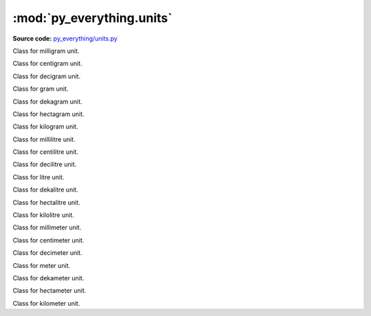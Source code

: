 ***************************
:mod:`py_everything.units`
***************************

.. module:: py_everything.units

**Source code:** `py_everything/units.py <https://github.com/pybash1/py_everything/blob/master/py_everything/units.py>`_

.. class:: mg()

    Class for milligram unit.

.. class:: cg()

    Class for centigram unit.

.. class:: dg()

    Class for decigram unit.

.. class:: g()

    Class for gram unit.

.. class:: dag()

    Class for dekagram unit.

.. class:: hg()

    Class for hectagram unit.

.. class:: kg()

    Class for kilogram unit.

.. class:: ml()

    Class for millilitre unit.

.. class:: cl()

    Class for centilitre unit.

.. class:: dl()

    Class for decilitre unit.

.. class:: l()

    Class for litre unit.

.. class:: dal()

    Class for dekalitre unit.

.. class:: hl()

    Class for hectalitre unit.

.. class:: kl()

    Class for kilolitre unit.

.. class:: mm()

    Class for millimeter unit.

.. class:: cm()

    Class for centimeter unit.

.. class:: dm()

    Class for decimeter unit.

.. class:: m()

    Class for meter unit.

.. class:: dam()

    Class for dekameter unit.

.. class:: hm()

    Class for hectameter unit.

.. class:: km()

    Class for kilometer unit.
